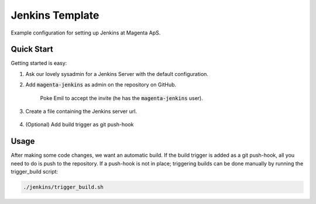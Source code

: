 ================
Jenkins Template
================
Example configuration for setting up Jenkins at Magenta ApS.

Quick Start
===========
Getting started is easy:

#. Ask our lovely sysadmin for a Jenkins Server with the default configuration.

#. Add :code:`magenta-jenkins` as admin on the repository on GitHub.

    Poke Emil to accept the invite (he has the :code:`magenta-jenkins` user).

#. Create a file containing the Jenkins server url.

    .. code: bash

        echo "http://SERVER_URL:PORT" > jenkins/JENKINS_SERVER_URL

#. (Optional) Add build trigger as git push-hook

Usage
=====
After making some code changes, we want an automatic build.
If the build trigger is added as a git push-hook, all you need to do is push
to the repository. If a push-hook is not in place; triggering builds can be done
manually by running the trigger_build script:

.. code:: bash

    ./jenkins/trigger_build.sh

